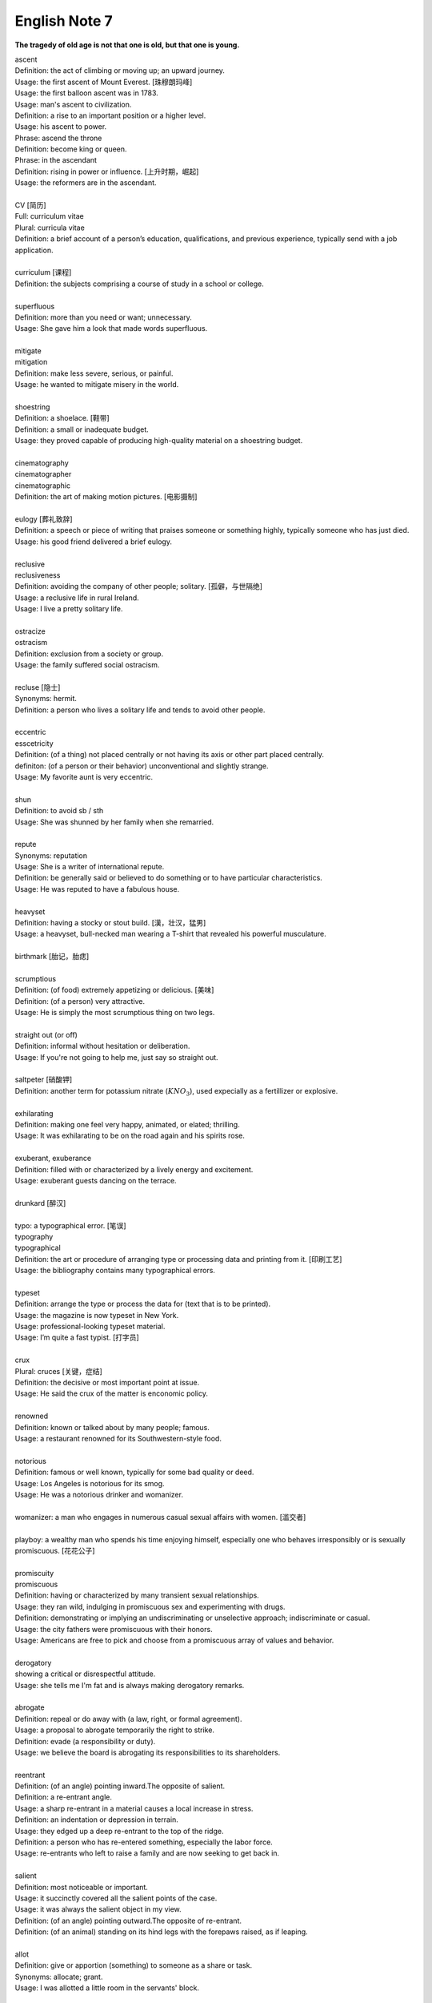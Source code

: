 **************
English Note 7
**************

**The tragedy of old age is not that one is old, but that one is young.**

| ascent
| Definition: the act of climbing or moving up; an upward journey.
| Usage: the first ascent of Mount Everest. [珠穆朗玛峰]
| Usage: the first balloon ascent was in 1783.
| Usage: man's ascent to civilization.
| Definition: a rise to an important position or a higher level.
| Usage: his ascent to power.
| Phrase: ascend the throne
| Definition: become king or queen.
| Phrase: in the ascendant
| Definition: rising in power or influence. [上升时期，崛起]
| Usage: the reformers are in the ascendant.
|
| CV [简历]
| Full: curriculum vitae
| Plural: curricula vitae
| Definition: a brief account of a person’s education, qualifications, and previous experience, typically send with a job application.
|
| curriculum [课程]
| Definition: the subjects comprising a course of study in a school or college.
|
| superfluous
| Definition: more than you need or want; unnecessary.
| Usage: She gave him a look that made words superfluous.
|
| mitigate
| mitigation
| Definition: make less severe, serious, or painful.
| Usage: he wanted to mitigate misery in the world.
|
| shoestring
| Definition: a shoelace. [鞋带]
| Definition: a small or inadequate budget.
| Usage: they proved capable of producing high-quality material on a shoestring budget.
|
| cinematography
| cinematographer
| cinematographic
| Definition: the art of making motion pictures. [电影摄制]
|
| eulogy [葬礼致辞]
| Definition: a speech or piece of writing that praises someone or something highly, typically someone who has just died.
| Usage: his good friend delivered a brief eulogy.
|
| reclusive
| reclusiveness
| Definition: avoiding the company of other people; solitary. [孤僻，与世隔绝]
| Usage: a reclusive life in rural Ireland.
| Usage: I live a pretty solitary life.
|
| ostracize
| ostracism
| Definition: exclusion from a society or group.
| Usage: the family suffered social ostracism.
|
| recluse [隐士]
| Synonyms: hermit.
| Definition: a person who lives a solitary life and tends to avoid other people.
|
| eccentric
| esscetricity
| Definition: (of a thing) not placed centrally or not having its axis or other part placed centrally.
| definiton: (of a person or their behavior) unconventional and slightly strange.
| Usage: My favorite aunt is very eccentric.
|
| shun
| Definition: to avoid sb / sth
| Usage: She was shunned by her family when she remarried.
|
| repute
| Synonyms: reputation
| Usage: She is a writer of international repute.
| Definition: be generally said or believed to do something or to have particular characteristics.
| Usage: He was reputed to have a fabulous house.
|
| heavyset
| Definition: having a stocky or stout build. [漢，壮汉，猛男]
| Usage: a heavyset, bull-necked man wearing a T-shirt that revealed his powerful musculature.
|
| birthmark [胎记，胎痣]
|
| scrumptious
| Definition: (of food) extremely appetizing or delicious. [美味]
| Definition: (of a person) very attractive.
| Usage: He is simply the most scrumptious thing on two legs.
|
| straight out (or off)
| Definition: informal without hesitation or deliberation.
| Usage: If you're not going to help me, just say so straight out.
|
| saltpeter [硝酸钾]
| Definition: another term for potassium nitrate (:math:`KNO_3`), used expecially as a fertillizer or explosive.
|
| exhilarating
| Definition: making one feel very happy, animated, or elated; thrilling.
| Usage: It was exhilarating to be on the road again and his spirits rose.
|
| exuberant, exuberance
| Definition: filled with or characterized by a lively energy and excitement.
| Usage: exuberant guests dancing on the terrace.
|
| drunkard [醉汉]
|
| typo: a typographical error. [笔误]
| typography
| typographical
| Definition: the art or procedure of arranging type or processing data and printing from it. [印刷工艺]
| Usage: the bibliography contains many typographical errors.
|
| typeset
| Definition: arrange the type or process the data for (text that is to be printed).
| Usage: the magazine is now typeset in New York.
| Usage: professional-looking typeset material.
| Usage: I’m quite a fast typist. [打字员]
|
| crux
| Plural: cruces [关键，症结]
| Definition: the decisive or most important point at issue.
| Usage: He said the crux of the matter is enconomic policy.
|
| renowned
| Definition: known or talked about by many people; famous.
| Usage: a restaurant renowned for its Southwestern-style food.
|
| notorious
| Definition: famous or well known, typically for some bad quality or deed.
| Usage: Los Angeles is notorious for its smog.
| Usage: He was a notorious drinker and womanizer.
|
| womanizer: a man who engages in numerous casual sexual affairs with women. [滥交者]
|
| playboy: a wealthy man who spends his time enjoying himself, especially one who behaves irresponsibly or is sexually promiscuous. [花花公子]
|
| promiscuity
| promiscuous
| Definition: having or characterized by many transient sexual relationships.
| Usage: they ran wild, indulging in promiscuous sex and experimenting with drugs.
| Definition: demonstrating or implying an undiscriminating or unselective approach; indiscriminate or casual.
| Usage: the city fathers were promiscuous with their honors.
| Usage: Americans are free to pick and choose from a promiscuous array of values and behavior.
|
| derogatory
| showing a critical or disrespectful attitude.
| Usage: she tells me I'm fat and is always making derogatory remarks.
|
| abrogate
| Definition: repeal or do away with (a law, right, or formal agreement).
| Usage: a proposal to abrogate temporarily the right to strike.
| Definition: evade (a responsibility or duty).
| Usage: we believe the board is abrogating its responsibilities to its shareholders.
|
| reentrant
| Definition: (of an angle) pointing inward.The opposite of salient.
| Definition: a re-entrant angle.
| Usage: a sharp re-entrant in a material causes a local increase in stress.
| Definition: an indentation or depression in terrain.
| Usage: they edged up a deep re-entrant to the top of the ridge.
| Definition: a person who has re-entered something, especially the labor force.
| Usage: re-entrants who left to raise a family and are now seeking to get back in.
|
| salient
| Definition: most noticeable or important.
| Usage: it succinctly covered all the salient points of the case.
| Usage: it was always the salient object in my view.
| Definition: (of an angle) pointing outward.The opposite of re-entrant.
| Definition: (of an animal) standing on its hind legs with the forepaws raised, as if leaping.
|
| allot
| Definition: give or apportion (something) to someone as a share or task.
| Synonyms: allocate; grant.
| Usage: I was allotted a little room in the servants' block.
|
| incarnate
| incarnation
| Definition: (especially of a deity or spirit) embodied in flesh; in human form. [附身，凭依，化身]
| Usage: God incarnate.
| Definition: represented in the ultimate or most extreme form.
| Usage: here is capitalism incarnate.
| Definition: (of a person) be the living embodiment of (a quality). [真实写照]
| Usage: the man who incarnates the suffering which has affected every single Mozambican. [莫桑比克人]
| Definition: (with reference to reincarnation) one of a series of lifetimes that a person spends on earth.
| Usage: in my next incarnation, I'd like to be the Secretary of Fun. [来生]
| Usage: He believed he had been a prince in a previous incarnation. [前生]
|
| reincarnate
| reincarnation
| Definition: cause (someone) to undergo rebirth in another body. [投胎，转世]
| Usage: a man may be reincarnated in animal form.
| Usage: they were afraid she would reincarnate as a vampire.
|
| exemplar
| Definition: a person or thing serving as a typical example or excellent model.
| Usage: he became the leading exemplar of conservative philosophy.
|
| traction
| Definition: the action of drawing or pulling something over a surface, especially a road or track.
| Usage: a primitive vehicle used in animal traction.
| Definition: motive power provided for movement, especially on a railroad. [动力，牵引]
| Usage: the changeover to diesel and electric traction.
| Definition: the grip of a tire on a road or a wheel on a rail.
| Usage: his car hit a patch of ice and lost traction.
| Definition: analysts predicted that the technology would rapidly gain traction in the corporate market.
| Definition: the application of a sustained pull on a limb or muscle, especially in order to maintain the position of a fractured bone or to correct a deformity.
| Usage: his leg is in traction.
|
| as yet
| Definition: until now or a particular time in the past.
| Synonyms: so far.
| Usage: the damage is as yet undetermined.
|
| sponge [海绵]
| spongy [膨软疏松]
| Usage: Sponges absorb liquid and are used for washing and cleaning.
| Usage: I like nothing better than butter on a slice of freshly baked, spongy white bread.
| Usage: She sponged him down in an attempt to cool his fever. [用抹布擦拭身体]
| Definition: Obtain or accept money or food from other people without doing or intending to do anything in return. [揩油？乞讨？]
| Usage: They found they could earn a perfectly good living by sponging off others.
| Usage: He edged closer, clearly intending to sponge money from her.
| Definition: a drunkard.
| Phrase: throw in the sponge
| Definition: (informal) to concede defeat; yield; give up:
| Usage: The early election returns were heavily against him, but he wasn't ready to throw in the sponge.
|
| transliterate
| transliteration
| Definition: write or print (a letter or word) using the closest corresponding letters of a different alphabet or language.
| Usage: names from one language are often transliterated into another. [音译]
|
| disburse
| disbursement [拨款，支出]
| Definition: pay out (money from a fund).
| Usage: $67 million of the pledged aid had already been disbursed.
|
| elicit
| elicitation
| Definition: evoke or draw out (a response, answer, or fact) from someone in reaction to one's own actions or questions.
| Usage: I could elicit no response from him. [打探，套话]
| Usage: Her tears elicited great sympathy from her audience. [博取]
|
| espouse
| Definition: adopt or support (a cause, belief, or way of life).
| Usage: he turned his back on the modernism he had espoused in his youth.
| Definition: (be espoused to) (of a woman) be engaged to (a particular man).
|
| dexteriy
| Definition: skill in performing tasks, especially with the hands.
| Usage: her dexterity with chopsticks·
| Usage: his record testifies to a certain dexterity in politics. [政治手腕]
|
| motif
| Definition: a design or a pattern used as a decoration [装饰图案]
| Usage: wallpaper with a flower motif.
| Definition: a subject, an idea or a phrase that is repeated and developed in a work of literature or a piece of music.
| Synonyms: theme. [主题, 主旨]
| Usage: The nautical motif of the poetry during the late East Han Dynasty. [厌世]
|
| self-abasement
| Definition: Degradation or humiliation of oneself, especially because of feelings of guilt or inferiority.
| Usage: "Let them break my heart if they like," she had thought to herself, in the self-abasement of that bitter moment; "it will be no more than I have deserved."
|
| effulgent
| effulgence
| Definition: shining brightly.
| Definition: (of a person or their expression) emanating joy or goodness.
| Usage: standing there was my father with the most effulgent smile on his face.
|
| reflexive
| relexivity
| Definition:(Grammar) denoting a pronoun that refers back to the subject of the clause in which it is used, e.g., myself, themselves.
| Definition: (of a verb or clause) having a reflexive pronoun as its object, e.g., wash oneself.
| Definition: (Logic) (of a relation) always holding between a term and itself.
| Definition: (of an action) performed as a reflex, without conscious thought.
| Usage: at concerts like this one, standing ovations have become reflexive.
|
| ovation
| Definition: a sustained and enthusiastic show of appreciation from an audience, especially by means of applause.
| Usage: the performance received a thundering ovation. [掌声雷动]
|
| clog
| Definition: a shoe with a thick wooden sole [鞋底]. [木底鞋，不是木屐]
| Definition: an encumbrance or impediment.
| Usage: a clog in the system. [系统冗余]
| Definition: block or become blocked with an accumulation of thick, wet matter.
| Usage: the gutters were clogged up with leaves. [下水道]
| Usage: too much fatty food makes your arteries clog up.
| Definition: fill up or crowd (something) so as to obstruct passage.
| Usage: tourists clog the roads in summer.
|
| naive
| Definition: (of a person or action) showing a lack of experience, wisdom, or judgment.
| Usage: the rather naive young man had been totally misled.
| Definition: (of a person) natural and unaffected; innocent.
| Usage: Andy had a sweet, naive look when he smiled.
| Definition: of or denoting art produced in a straightforward style that deliberately rejects sophisticated artistic techniques and has a bold directness resembling a child's work, typically in bright colors with little or no perspective.
|
| obviate
| Definition: remove (a need or difficulty).
| Synonyms: get rid of; avoid; prevent.
| Usage: The new medical treatment obviates the need for surgery.
|
| blemish
| Definition: a small mark or flaw which spoils the appearance of something.
| Usage: the merest blemish on a Rolls Royce might render it unsalable.
| Definition:spoil the appearance of (something) that is otherwise aesthetically perfect.
| Usage: thousands of Web pages are blemished with embarrassing typos.
| Definition: a moral defect or fault. [污点，瑕疵]
| Usage: local government is not without blemish.
|
| obsolete
| obsolescent
| Synonyms: out-dated
|
| bare-bones
| Definition: reduced to or comprising only the basic or essential elements of something.
| Usage: a bare-bones version of the story. [主干，基础]
|
| hoodwink
| Definition: to deceive or swindle by deception.
| Synonyms: trick, fool, cheat, con
| Usage: You don’t understand that what imposes on common folks would never hoodwind an editor.
|
| swindle
| swindler [骗子]
| Definition: use deception to deprive (someone) of money or possessions.
| Usage: a businessman swindled investors out of millions of dollars.
| Usage: he was said to have swindled $62.5 million from the pension fund.
|
| disbelieve
| Definition: reject as false; refuse to accept.
| Definition: be unable to believe (someone or something).
| Usage: he seemed to disbelieve her.
| Definition: have no faith in God, spiritual beings, or a religious system.
| Usage: to disbelieve is as much an act of faith as belief.
|
| subtitle
| Definition: captions displayed at the bottom of a movie or television screen that translate or transcribe the dialogue or narrative.
| Definition: a subordinate title of a published work or article giving additional information about its content.
| Usage: much of the film is subtitled. [字幕，旁白]
|
| transcribe
| Definition: put (thoughts, speech, or data) into written or printed form.
| Usage: each interview was taped and transcribed.
| Usage: How many official documents have been transcribed into Braille for blind people?
| Definition:  arrange (a piece of music) for a different instrument, voice, or group of these.
| Usage: a piano piece transcribed for the guitar.
|
| dictate
| dictation
| Definition: to say words for sb else to write down.
| Usage: He dictated a letter to his secretary.
| Definition: to tell sb what to do, especially in an annoying way.
| Usage: that doesn't give you the right to dictate to me.
| Usage: They are in no position to dictate terms.
|
| remunerate
| remunerative
| Definition: financially rewarding; lucrative.
| Usage: highly remunerative activities.
| Definition: earning a salary; paid.
| Usage: since June 2003 he has not had any remunerative employment.
|
| mislay
| Definition: unintentionally put (an object) where it cannot readily be found and so lose it temporarily.
| Usage: I seem to have mislaid my car keys.
|
| misapply
| Definition: use (something) for the wrong purpose or in the wrong way.
| Usage: once new technology is adopted, it is often underused or misapplied.
|
| iridescent
| Definition: showing many bright colours that seem to change in different lights [色彩斑斓]
| Usage: a bird with iridescent blue feathers.
|
| sprain
| Definition: to injure a joint in your body, especially your wrist or ankle, by suddenly twisting it. [崴脚，扭伤]
| Usage: I stumbled and sprained my ankle.
| Usage: a bad ankle sprain
|
| recapitulate
| Definition: summarize and state again the main points of.
| Usage: he began to recapitulate his argument with care.
| Definition: (biology) repeat (an evolutionary or other process) during development and growth.
|
| superimpose
| superimposable
| superimposition
| Definition: place or lay (one thing) over another, typically so that both are still evident.
| Usage: the number will appear on the screen, superimposed on a flashing button.
| Usage: different stone tools were found in superimposed layers.
| Usage: She has tried to superimpose her own attitudes onto this ancient story. [重叠，附加于]
|
| gist
| Definition: the substance or essence of a speech or text.
| Usage: she noted the gist of each message. [关键，要点]
| Definition: (law) the real point of an action.
| Usage: damage is the gist of the action and without it the plaintiff must fail.
|
| plaintiff [原告]
| Definition: a person who brings a case against another in a court of law. Compare with defendant.
| Usage: the plaintiff commenced an action for damages.
|
| defendant [被告]
| Definition: an individual, company, or institution sued or accused in a court of law.
| Usage: the defendant tried to claim that it was self-defense.
|
| grasp
| Definition: a firm hold or grip.
| Usage: the child slipped from her grasp.
| Definition: a person's power or capacity to attain something.
| Usage: he knew success was within his grasp. [近在咫尺，唾手可得]
| Definition: a person's understanding.
| Usage: meanings that are beyond my grasp.
|
| comeuppance
| Definition: a punishment or fate that someone deserves. [报应]
| Usage: I was glad to see that the bad guy got his comeuppance at the end.
|
| tathagata 如来佛主
| karma
| Definition: the sum of a person's actions in this and previous states of existence, viewed as deciding their fate in future existences. [业]
| Definition: destiny or fate, following as effect from cause. [因果报应]
| Usage: That guy has good karma, so the girls just like to spend time with him.
|
| apocryphal
| Definition: (of a story or statement) of doubtful authenticity, although widely circulated as being true. [杜撰，轶事]
| Usage: an apocryphal story about a former president
|
| apocrypha
| Definition: biblical or related writings not forming part of the accepted canon of Scripture. [稗官野史]
| Definition: (apocrypha) writings or reports not considered genuine.
|
| apocalypse
| Definition: the complete final destruction of the world, as described in the biblical book of Revelation.
| Usage: the Apocalypse [世界末日，审判日，天变地异]
| Definition: (especially in the Vulgate Bible) the book of Revelation. [天启，启示录]
| Definition: an event involving destruction or damage on an awesome or catastrophic scale.
| Usage: a stock market apocalypse.
| Usage: an era of ecological apocalypse.
|
| apostle [使徒]
| Definition: each of the twelve chief disciples of Jesus Christ.
| Definition: the first successful Christian missionary in a country or to a people.
| Definition: a vigorous and pioneering advocate or supporter of a particular policy, idea, or cause.
| Usage: Leo Buscaglia, leading apostle of love and okayness.
|
| purgatory [炼狱]
| Definition: a place or state of suffering inhabited by the souls of sinners who are expiating their sins before going to heaven.
| Usage: Getting up at five o’clock every morning is sheer purgatory. [活受罪]
|
| armageddon
| Definition: (in the New Testament) the last battle between good and evil before the Day of Judgment.
| Definition: a dramatic and catastrophic conflict, typically seen as likely to destroy the world or the human race.
| Usage: nuclear Armageddon.
|
| Jerusalem 耶路撒冷
|
| Well-versed
| Definition: highly experienced, practiced, or skilled; very knowledgeable; learned.
| Usage: He is a well-versed scholar on the subject of biblical literature.
|
| erudition
| Definition: great academic knowledge.
|
| whiz
| Definition: move quickly through the air with a whistling or whooshing sound.
| Usage: missiles whizzed past.
| Usage: the weeks whizzed by.
| Definition: (whiz through) do or deal with quickly.
| Usage: Audrey would whiz through a few chores in the shop.
| Definition: (also wiz) informal a person who is extremely clever at something.
| Synonyms: prodigy.
| Usage: a computer whiz.
| Usage: a Russian pianist who was a child prodigy in his day.
| Usage: Germany seemed a prodigy of industrial discipline.
|
| polymath
| polymathic
| Definition: a person of wide-ranging knowledge or learning.

.. figure:: images/Von_Noyman_and_Computer.jpg

   John Von Neumann
